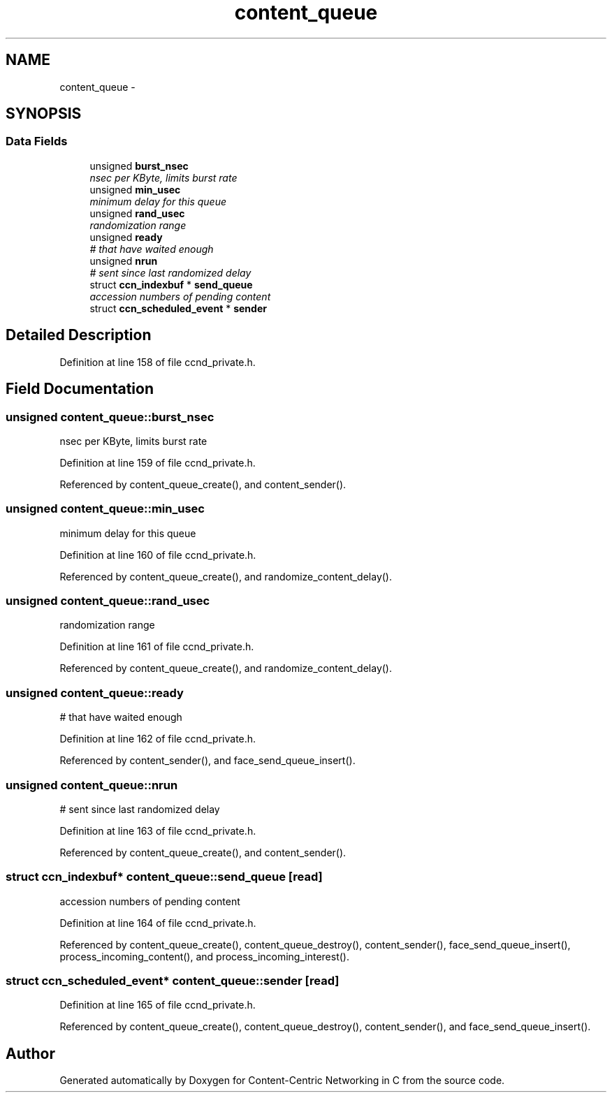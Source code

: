 .TH "content_queue" 3 "14 Sep 2011" "Version 0.4.1" "Content-Centric Networking in C" \" -*- nroff -*-
.ad l
.nh
.SH NAME
content_queue \- 
.SH SYNOPSIS
.br
.PP
.SS "Data Fields"

.in +1c
.ti -1c
.RI "unsigned \fBburst_nsec\fP"
.br
.RI "\fInsec per KByte, limits burst rate \fP"
.ti -1c
.RI "unsigned \fBmin_usec\fP"
.br
.RI "\fIminimum delay for this queue \fP"
.ti -1c
.RI "unsigned \fBrand_usec\fP"
.br
.RI "\fIrandomization range \fP"
.ti -1c
.RI "unsigned \fBready\fP"
.br
.RI "\fI# that have waited enough \fP"
.ti -1c
.RI "unsigned \fBnrun\fP"
.br
.RI "\fI# sent since last randomized delay \fP"
.ti -1c
.RI "struct \fBccn_indexbuf\fP * \fBsend_queue\fP"
.br
.RI "\fIaccession numbers of pending content \fP"
.ti -1c
.RI "struct \fBccn_scheduled_event\fP * \fBsender\fP"
.br
.in -1c
.SH "Detailed Description"
.PP 
Definition at line 158 of file ccnd_private.h.
.SH "Field Documentation"
.PP 
.SS "unsigned \fBcontent_queue::burst_nsec\fP"
.PP
nsec per KByte, limits burst rate 
.PP
Definition at line 159 of file ccnd_private.h.
.PP
Referenced by content_queue_create(), and content_sender().
.SS "unsigned \fBcontent_queue::min_usec\fP"
.PP
minimum delay for this queue 
.PP
Definition at line 160 of file ccnd_private.h.
.PP
Referenced by content_queue_create(), and randomize_content_delay().
.SS "unsigned \fBcontent_queue::rand_usec\fP"
.PP
randomization range 
.PP
Definition at line 161 of file ccnd_private.h.
.PP
Referenced by content_queue_create(), and randomize_content_delay().
.SS "unsigned \fBcontent_queue::ready\fP"
.PP
# that have waited enough 
.PP
Definition at line 162 of file ccnd_private.h.
.PP
Referenced by content_sender(), and face_send_queue_insert().
.SS "unsigned \fBcontent_queue::nrun\fP"
.PP
# sent since last randomized delay 
.PP
Definition at line 163 of file ccnd_private.h.
.PP
Referenced by content_queue_create(), and content_sender().
.SS "struct \fBccn_indexbuf\fP* \fBcontent_queue::send_queue\fP\fC [read]\fP"
.PP
accession numbers of pending content 
.PP
Definition at line 164 of file ccnd_private.h.
.PP
Referenced by content_queue_create(), content_queue_destroy(), content_sender(), face_send_queue_insert(), process_incoming_content(), and process_incoming_interest().
.SS "struct \fBccn_scheduled_event\fP* \fBcontent_queue::sender\fP\fC [read]\fP"
.PP
Definition at line 165 of file ccnd_private.h.
.PP
Referenced by content_queue_create(), content_queue_destroy(), content_sender(), and face_send_queue_insert().

.SH "Author"
.PP 
Generated automatically by Doxygen for Content-Centric Networking in C from the source code.
